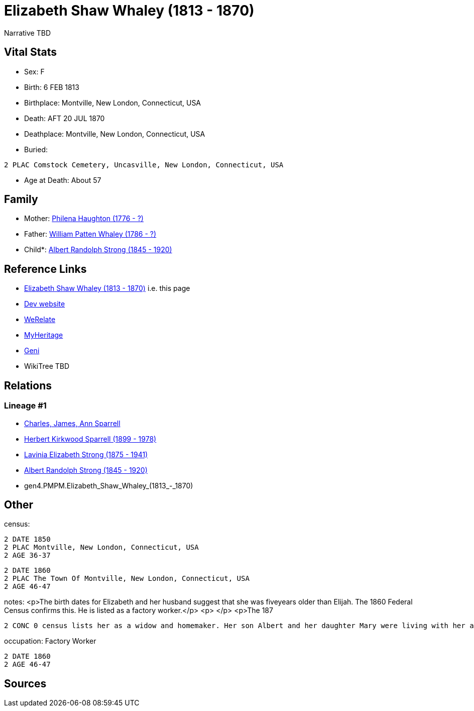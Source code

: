 = Elizabeth Shaw Whaley (1813 - 1870)

Narrative TBD


== Vital Stats


* Sex: F
* Birth: 6 FEB 1813
* Birthplace: Montville, New London, Connecticut, USA
* Death: AFT 20 JUL 1870
* Deathplace: Montville, New London, Connecticut, USA
* Buried: 
----
2 PLAC Comstock Cemetery, Uncasville, New London, Connecticut, USA
----

* Age at Death: About 57


== Family
* Mother: https://github.com/sparrell/cfs_ancestors/blob/main/Vol_02_Ships/V2_C5_Ancestors/gen5/gen5.PMPMM.Philena_Haughton.adoc[Philena Haughton (1776 - ?)]

* Father: https://github.com/sparrell/cfs_ancestors/blob/main/Vol_02_Ships/V2_C5_Ancestors/gen5/gen5.PMPMP.William_Patten_Whaley.adoc[William Patten Whaley (1786 - ?)]

* Child*: https://github.com/sparrell/cfs_ancestors/blob/main/Vol_02_Ships/V2_C5_Ancestors/gen3/gen3.PMP.Albert_Randolph_Strong.adoc[Albert Randolph Strong (1845 - 1920)]


== Reference Links
* https://github.com/sparrell/cfs_ancestors/blob/main/Vol_02_Ships/V2_C5_Ancestors/gen4/gen4.PMPM.Elizabeth_Shaw_Whaley.adoc[Elizabeth Shaw Whaley (1813 - 1870)] i.e. this page
* https://cfsjksas.gigalixirapp.com/person?p=p0119[Dev website]
* https://www.werelate.org/wiki/Person:Elizabeth_Whaley_%287%29[WeRelate]
* https://www.myheritage.com/profile-OYYV6NML2DHJUFEXHD45V4W32Y6KPTI-23000353/elizabeth-shaw-whaley-strong[MyHeritage]
* https://www.geni.com/people/Elizabeth-Strong/6000000007727874196[Geni]
* WikiTree TBD

== Relations
=== Lineage #1
* https://github.com/spoarrell/cfs_ancestors/tree/main/Vol_02_Ships/V2_C1_Principals/0_intro_principals.adoc[Charles, James, Ann Sparrell]
* https://github.com/sparrell/cfs_ancestors/blob/main/Vol_02_Ships/V2_C5_Ancestors/gen1/gen1.P.Herbert_Kirkwood_Sparrell.adoc[Herbert Kirkwood Sparrell (1899 - 1978)]
* https://github.com/sparrell/cfs_ancestors/blob/main/Vol_02_Ships/V2_C5_Ancestors/gen2/gen2.PM.Lavinia_Elizabeth_Strong.adoc[Lavinia Elizabeth Strong (1875 - 1941)]
* https://github.com/sparrell/cfs_ancestors/blob/main/Vol_02_Ships/V2_C5_Ancestors/gen3/gen3.PMP.Albert_Randolph_Strong.adoc[Albert Randolph Strong (1845 - 1920)]
* gen4.PMPM.Elizabeth_Shaw_Whaley_(1813_-_1870)


== Other
census: 
----
2 DATE 1850
2 PLAC Montville, New London, Connecticut, USA
2 AGE 36-37
----

----
2 DATE 1860
2 PLAC The Town Of Montville, New London, Connecticut, USA
2 AGE 46-47
----

notes: <p>The birth dates for Elizabeth and her husband suggest that she was fiveyears older than Elijah. The 1860 Federal Census confirms this. He is listed as a factory worker.</p> <p>&nbsp;</p> <p>The 187
----
2 CONC 0 census lists her as a widow and homemaker. Her son Albert and her daughter Mary were living with her and working in a cotton mill.</p>
----

occupation: Factory Worker
----
2 DATE 1860
2 AGE 46-47
----


== Sources
